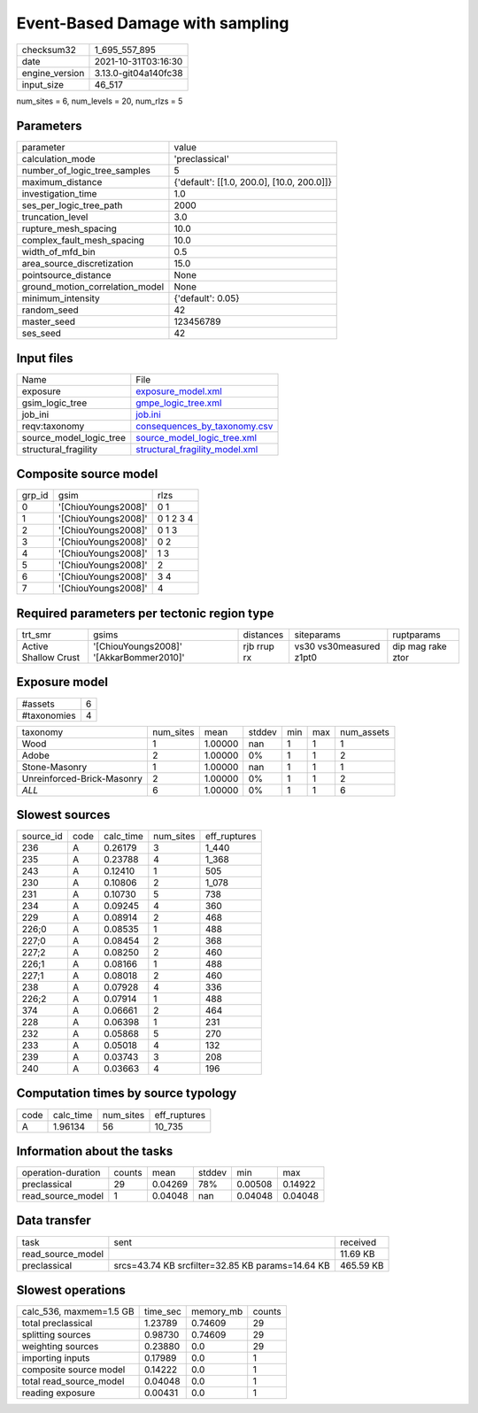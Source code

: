 Event-Based Damage with sampling
================================

+----------------+----------------------+
| checksum32     | 1_695_557_895        |
+----------------+----------------------+
| date           | 2021-10-31T03:16:30  |
+----------------+----------------------+
| engine_version | 3.13.0-git04a140fc38 |
+----------------+----------------------+
| input_size     | 46_517               |
+----------------+----------------------+

num_sites = 6, num_levels = 20, num_rlzs = 5

Parameters
----------
+---------------------------------+--------------------------------------------+
| parameter                       | value                                      |
+---------------------------------+--------------------------------------------+
| calculation_mode                | 'preclassical'                             |
+---------------------------------+--------------------------------------------+
| number_of_logic_tree_samples    | 5                                          |
+---------------------------------+--------------------------------------------+
| maximum_distance                | {'default': [[1.0, 200.0], [10.0, 200.0]]} |
+---------------------------------+--------------------------------------------+
| investigation_time              | 1.0                                        |
+---------------------------------+--------------------------------------------+
| ses_per_logic_tree_path         | 2000                                       |
+---------------------------------+--------------------------------------------+
| truncation_level                | 3.0                                        |
+---------------------------------+--------------------------------------------+
| rupture_mesh_spacing            | 10.0                                       |
+---------------------------------+--------------------------------------------+
| complex_fault_mesh_spacing      | 10.0                                       |
+---------------------------------+--------------------------------------------+
| width_of_mfd_bin                | 0.5                                        |
+---------------------------------+--------------------------------------------+
| area_source_discretization      | 15.0                                       |
+---------------------------------+--------------------------------------------+
| pointsource_distance            | None                                       |
+---------------------------------+--------------------------------------------+
| ground_motion_correlation_model | None                                       |
+---------------------------------+--------------------------------------------+
| minimum_intensity               | {'default': 0.05}                          |
+---------------------------------+--------------------------------------------+
| random_seed                     | 42                                         |
+---------------------------------+--------------------------------------------+
| master_seed                     | 123456789                                  |
+---------------------------------+--------------------------------------------+
| ses_seed                        | 42                                         |
+---------------------------------+--------------------------------------------+

Input files
-----------
+-------------------------+--------------------------------------------------------------------+
| Name                    | File                                                               |
+-------------------------+--------------------------------------------------------------------+
| exposure                | `exposure_model.xml <exposure_model.xml>`_                         |
+-------------------------+--------------------------------------------------------------------+
| gsim_logic_tree         | `gmpe_logic_tree.xml <gmpe_logic_tree.xml>`_                       |
+-------------------------+--------------------------------------------------------------------+
| job_ini                 | `job.ini <job.ini>`_                                               |
+-------------------------+--------------------------------------------------------------------+
| reqv:taxonomy           | `consequences_by_taxonomy.csv <consequences_by_taxonomy.csv>`_     |
+-------------------------+--------------------------------------------------------------------+
| source_model_logic_tree | `source_model_logic_tree.xml <source_model_logic_tree.xml>`_       |
+-------------------------+--------------------------------------------------------------------+
| structural_fragility    | `structural_fragility_model.xml <structural_fragility_model.xml>`_ |
+-------------------------+--------------------------------------------------------------------+

Composite source model
----------------------
+--------+---------------------+-----------+
| grp_id | gsim                | rlzs      |
+--------+---------------------+-----------+
| 0      | '[ChiouYoungs2008]' | 0 1       |
+--------+---------------------+-----------+
| 1      | '[ChiouYoungs2008]' | 0 1 2 3 4 |
+--------+---------------------+-----------+
| 2      | '[ChiouYoungs2008]' | 0 1 3     |
+--------+---------------------+-----------+
| 3      | '[ChiouYoungs2008]' | 0 2       |
+--------+---------------------+-----------+
| 4      | '[ChiouYoungs2008]' | 1 3       |
+--------+---------------------+-----------+
| 5      | '[ChiouYoungs2008]' | 2         |
+--------+---------------------+-----------+
| 6      | '[ChiouYoungs2008]' | 3 4       |
+--------+---------------------+-----------+
| 7      | '[ChiouYoungs2008]' | 4         |
+--------+---------------------+-----------+

Required parameters per tectonic region type
--------------------------------------------
+----------------------+-----------------------------------------+-------------+-------------------------+-------------------+
| trt_smr              | gsims                                   | distances   | siteparams              | ruptparams        |
+----------------------+-----------------------------------------+-------------+-------------------------+-------------------+
| Active Shallow Crust | '[ChiouYoungs2008]' '[AkkarBommer2010]' | rjb rrup rx | vs30 vs30measured z1pt0 | dip mag rake ztor |
+----------------------+-----------------------------------------+-------------+-------------------------+-------------------+

Exposure model
--------------
+-------------+---+
| #assets     | 6 |
+-------------+---+
| #taxonomies | 4 |
+-------------+---+

+----------------------------+-----------+---------+--------+-----+-----+------------+
| taxonomy                   | num_sites | mean    | stddev | min | max | num_assets |
+----------------------------+-----------+---------+--------+-----+-----+------------+
| Wood                       | 1         | 1.00000 | nan    | 1   | 1   | 1          |
+----------------------------+-----------+---------+--------+-----+-----+------------+
| Adobe                      | 2         | 1.00000 | 0%     | 1   | 1   | 2          |
+----------------------------+-----------+---------+--------+-----+-----+------------+
| Stone-Masonry              | 1         | 1.00000 | nan    | 1   | 1   | 1          |
+----------------------------+-----------+---------+--------+-----+-----+------------+
| Unreinforced-Brick-Masonry | 2         | 1.00000 | 0%     | 1   | 1   | 2          |
+----------------------------+-----------+---------+--------+-----+-----+------------+
| *ALL*                      | 6         | 1.00000 | 0%     | 1   | 1   | 6          |
+----------------------------+-----------+---------+--------+-----+-----+------------+

Slowest sources
---------------
+-----------+------+-----------+-----------+--------------+
| source_id | code | calc_time | num_sites | eff_ruptures |
+-----------+------+-----------+-----------+--------------+
| 236       | A    | 0.26179   | 3         | 1_440        |
+-----------+------+-----------+-----------+--------------+
| 235       | A    | 0.23788   | 4         | 1_368        |
+-----------+------+-----------+-----------+--------------+
| 243       | A    | 0.12410   | 1         | 505          |
+-----------+------+-----------+-----------+--------------+
| 230       | A    | 0.10806   | 2         | 1_078        |
+-----------+------+-----------+-----------+--------------+
| 231       | A    | 0.10730   | 5         | 738          |
+-----------+------+-----------+-----------+--------------+
| 234       | A    | 0.09245   | 4         | 360          |
+-----------+------+-----------+-----------+--------------+
| 229       | A    | 0.08914   | 2         | 468          |
+-----------+------+-----------+-----------+--------------+
| 226;0     | A    | 0.08535   | 1         | 488          |
+-----------+------+-----------+-----------+--------------+
| 227;0     | A    | 0.08454   | 2         | 368          |
+-----------+------+-----------+-----------+--------------+
| 227;2     | A    | 0.08250   | 2         | 460          |
+-----------+------+-----------+-----------+--------------+
| 226;1     | A    | 0.08166   | 1         | 488          |
+-----------+------+-----------+-----------+--------------+
| 227;1     | A    | 0.08018   | 2         | 460          |
+-----------+------+-----------+-----------+--------------+
| 238       | A    | 0.07928   | 4         | 336          |
+-----------+------+-----------+-----------+--------------+
| 226;2     | A    | 0.07914   | 1         | 488          |
+-----------+------+-----------+-----------+--------------+
| 374       | A    | 0.06661   | 2         | 464          |
+-----------+------+-----------+-----------+--------------+
| 228       | A    | 0.06398   | 1         | 231          |
+-----------+------+-----------+-----------+--------------+
| 232       | A    | 0.05868   | 5         | 270          |
+-----------+------+-----------+-----------+--------------+
| 233       | A    | 0.05018   | 4         | 132          |
+-----------+------+-----------+-----------+--------------+
| 239       | A    | 0.03743   | 3         | 208          |
+-----------+------+-----------+-----------+--------------+
| 240       | A    | 0.03663   | 4         | 196          |
+-----------+------+-----------+-----------+--------------+

Computation times by source typology
------------------------------------
+------+-----------+-----------+--------------+
| code | calc_time | num_sites | eff_ruptures |
+------+-----------+-----------+--------------+
| A    | 1.96134   | 56        | 10_735       |
+------+-----------+-----------+--------------+

Information about the tasks
---------------------------
+--------------------+--------+---------+--------+---------+---------+
| operation-duration | counts | mean    | stddev | min     | max     |
+--------------------+--------+---------+--------+---------+---------+
| preclassical       | 29     | 0.04269 | 78%    | 0.00508 | 0.14922 |
+--------------------+--------+---------+--------+---------+---------+
| read_source_model  | 1      | 0.04048 | nan    | 0.04048 | 0.04048 |
+--------------------+--------+---------+--------+---------+---------+

Data transfer
-------------
+-------------------+--------------------------------------------------+-----------+
| task              | sent                                             | received  |
+-------------------+--------------------------------------------------+-----------+
| read_source_model |                                                  | 11.69 KB  |
+-------------------+--------------------------------------------------+-----------+
| preclassical      | srcs=43.74 KB srcfilter=32.85 KB params=14.64 KB | 465.59 KB |
+-------------------+--------------------------------------------------+-----------+

Slowest operations
------------------
+-------------------------+----------+-----------+--------+
| calc_536, maxmem=1.5 GB | time_sec | memory_mb | counts |
+-------------------------+----------+-----------+--------+
| total preclassical      | 1.23789  | 0.74609   | 29     |
+-------------------------+----------+-----------+--------+
| splitting sources       | 0.98730  | 0.74609   | 29     |
+-------------------------+----------+-----------+--------+
| weighting sources       | 0.23880  | 0.0       | 29     |
+-------------------------+----------+-----------+--------+
| importing inputs        | 0.17989  | 0.0       | 1      |
+-------------------------+----------+-----------+--------+
| composite source model  | 0.14222  | 0.0       | 1      |
+-------------------------+----------+-----------+--------+
| total read_source_model | 0.04048  | 0.0       | 1      |
+-------------------------+----------+-----------+--------+
| reading exposure        | 0.00431  | 0.0       | 1      |
+-------------------------+----------+-----------+--------+